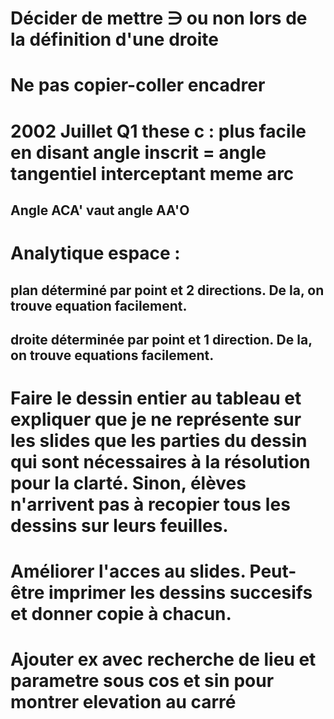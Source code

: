 
* Décider de mettre \ni ou non lors de la définition d'une droite

* Ne pas copier-coller encadrer

* 2002 Juillet Q1 these c : plus facile en disant angle inscrit = angle tangentiel interceptant meme arc
** Angle ACA' vaut angle AA'O

* Analytique espace :
** plan déterminé par point et 2 directions. De la, on trouve equation facilement.
** droite déterminée par point et 1 direction. De la, on trouve equations facilement.

* Faire le dessin entier au tableau et expliquer que je ne représente sur les slides que les parties du dessin qui sont nécessaires à la résolution pour la clarté. Sinon, élèves n'arrivent pas à recopier tous les dessins sur leurs feuilles.

* Améliorer l'acces au slides. Peut-être imprimer les dessins succesifs et donner copie à chacun.

* Ajouter ex avec recherche de lieu et parametre sous cos et sin pour montrer elevation au carré
